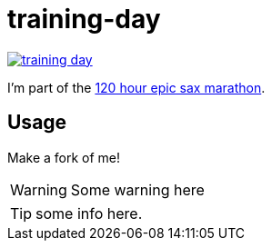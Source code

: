 # training-day

image:https://travis-ci.org/iloveponies/training-day.png?branch=master[link="https://travis-ci.org/iloveponies/training-day"]

I'm part of the link:http://iloveponies.github.com/120-hour-epic-sax-marathon/[120 hour epic sax marathon].

## Usage

Make a fork of me!

WARNING: Some warning here

TIP: some info here.
